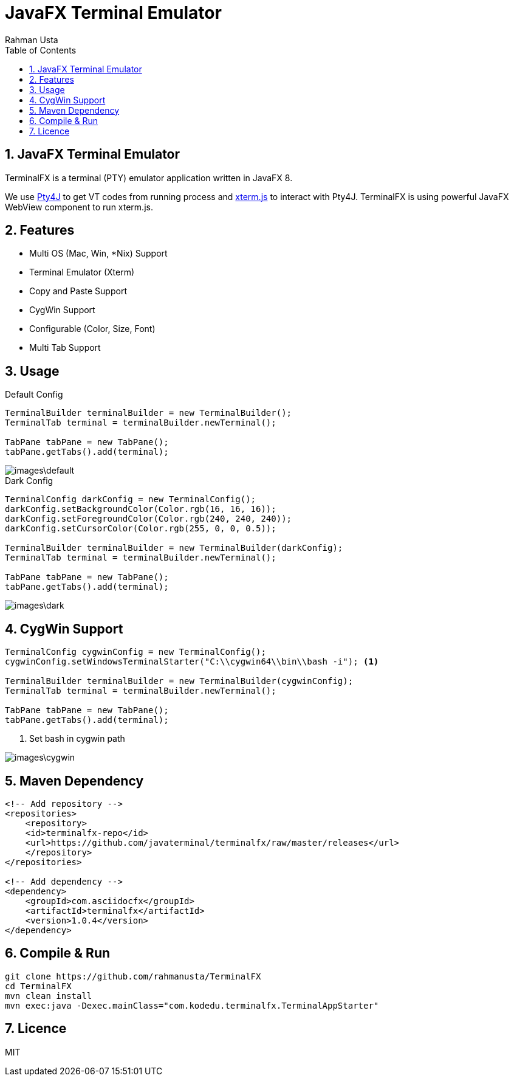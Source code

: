 = JavaFX Terminal Emulator
Rahman Usta
:doctype: article
:encoding: utf-8
:lang: en
:toc: left
:numbered:
:terminalfx-version: 1.4

== JavaFX Terminal Emulator

TerminalFX is a terminal (PTY) emulator application written in JavaFX 8.

We use https://github.com/traff/pty4j[Pty4J] to get VT codes from running process and https://xtermjs.org/[xterm.js] to interact with Pty4J. TerminalFX is using powerful JavaFX WebView component to run xterm.js.

== Features

* Multi OS (Mac, Win, *Nix) Support
* Terminal Emulator (Xterm)
* Copy and Paste Support
* CygWin Support
* Configurable (Color, Size, Font)
* Multi Tab Support

== Usage

.Default Config
[source,java]
----
TerminalBuilder terminalBuilder = new TerminalBuilder();
TerminalTab terminal = terminalBuilder.newTerminal();

TabPane tabPane = new TabPane();
tabPane.getTabs().add(terminal);    
----

image::images\default.png[]

.Dark Config
[source,java]
----
TerminalConfig darkConfig = new TerminalConfig();
darkConfig.setBackgroundColor(Color.rgb(16, 16, 16));
darkConfig.setForegroundColor(Color.rgb(240, 240, 240));
darkConfig.setCursorColor(Color.rgb(255, 0, 0, 0.5));

TerminalBuilder terminalBuilder = new TerminalBuilder(darkConfig);
TerminalTab terminal = terminalBuilder.newTerminal();

TabPane tabPane = new TabPane();
tabPane.getTabs().add(terminal);
----

image::images\dark.png[]

== CygWin Support

[source,java]
----
TerminalConfig cygwinConfig = new TerminalConfig();
cygwinConfig.setWindowsTerminalStarter("C:\\cygwin64\\bin\\bash -i"); <1>

TerminalBuilder terminalBuilder = new TerminalBuilder(cygwinConfig);
TerminalTab terminal = terminalBuilder.newTerminal();

TabPane tabPane = new TabPane();
tabPane.getTabs().add(terminal);  
----
<1> Set bash in cygwin path

image::images\cygwin.png[]

== Maven Dependency

[source,xml]
----
<!-- Add repository -->
<repositories>
    <repository>
    <id>terminalfx-repo</id>
    <url>https://github.com/javaterminal/terminalfx/raw/master/releases</url>
    </repository>
</repositories>

<!-- Add dependency -->
<dependency>
    <groupId>com.asciidocfx</groupId>
    <artifactId>terminalfx</artifactId>
    <version>1.0.4</version>
</dependency>
----

== Compile & Run

[source,bash]
----
git clone https://github.com/rahmanusta/TerminalFX
cd TerminalFX
mvn clean install
mvn exec:java -Dexec.mainClass="com.kodedu.terminalfx.TerminalAppStarter"
----

== Licence

MIT
